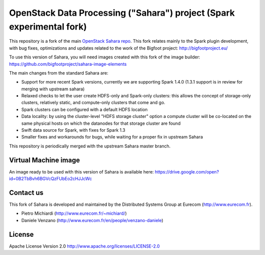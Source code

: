 OpenStack Data Processing ("Sahara") project (Spark experimental fork)
======================================================================

This repository is a fork of the main `OpenStack Sahara repo <https://github.com/openstack/sahara>`_. This fork relates mainly to the Spark plugin development, with bug fixes, optimizations and updates related to the work of the Bigfoot project: http://bigfootproject.eu/

To use this version of Sahara, you will need images created with this fork of the image builder: https://github.com/bigfootproject/sahara-image-elements

The main changes from the standard Sahara are:

- Support for more recent Spark versions, currently we are supporting Spark 1.4.0 (1.3.1 support is in review for merging with upstream sahara)
- Relaxed checks to let the user create HDFS-only and Spark-only clusters: this allows the concept of storage-only clusters, relatively static, and compute-only clusters that come and go.
- Spark clusters can be configured with a default HDFS location
- Data locality: by using the cluster-level "HDFS storage cluster" option a compute cluster will be co-located on the same physical hosts on which the datanodes for that storage cluster are found
- Swift data source for Spark, with fixes for Spark 1.3
- Smaller fixes and workarounds for bugs, while waiting for a proper fix in upstream Sahara

This repository is periodically merged with the upstream Sahara master branch.

Virtual Machine image
---------------------

An image ready to be used with this version of Sahara is available here:
https://drive.google.com/open?id=0B2TbBvh6BGVcQzFUbEo2cHJJcWc

Contact us
----------

This fork of Sahara is developed and maintained by the Distributed Systems Group at Eurecom (http://www.eurecom.fr).

* Pietro Michiardi (http://www.eurecom.fr/~michiard/)
* Daniele Venzano (http://www.eurecom.fr/en/people/venzano-daniele)

License
-------

Apache License Version 2.0 http://www.apache.org/licenses/LICENSE-2.0
